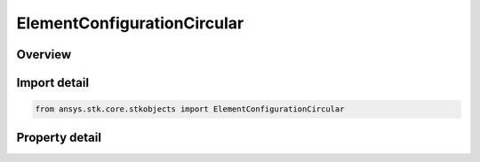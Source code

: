 ElementConfigurationCircular
============================

.. py:class:: ansys.stk.core.stkobjects.ElementConfigurationCircular

   Bases: :py:class:`~ansys.stk.core.stkobjects.IElementConfiguration`

   Class defining a circular element configuration.

.. py:currentmodule:: ElementConfigurationCircular

Overview
--------

.. tab-set::

    .. tab-item:: Properties
        
        .. list-table::
            :header-rows: 0
            :widths: auto

            * - :py:attr:`~ansys.stk.core.stkobjects.ElementConfigurationCircular.num_elements`
              - Gets or sets the number of elements on the perimiter of the circle.
            * - :py:attr:`~ansys.stk.core.stkobjects.ElementConfigurationCircular.spacing`
              - Gets or sets the spacing between adjacent elements in wavelengths.



Import detail
-------------

.. code-block:: python

    from ansys.stk.core.stkobjects import ElementConfigurationCircular


Property detail
---------------

.. py:property:: num_elements
    :canonical: ansys.stk.core.stkobjects.ElementConfigurationCircular.num_elements
    :type: int

    Gets or sets the number of elements on the perimiter of the circle.

.. py:property:: spacing
    :canonical: ansys.stk.core.stkobjects.ElementConfigurationCircular.spacing
    :type: float

    Gets or sets the spacing between adjacent elements in wavelengths.


